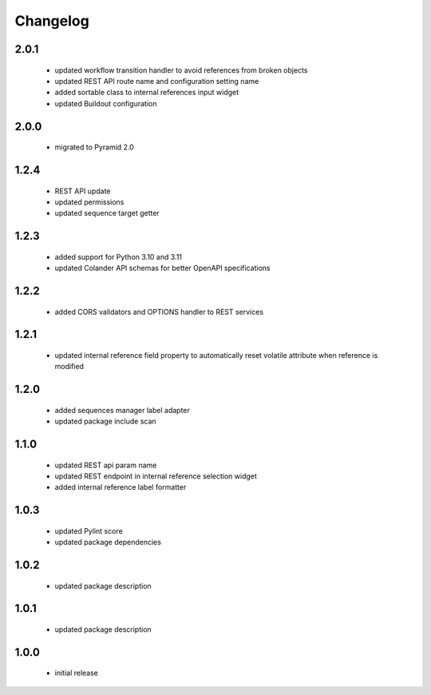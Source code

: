 Changelog
=========

2.0.1
-----
 - updated workflow transition handler to avoid references from broken objects
 - updated REST API route name and configuration setting name
 - added sortable class to internal references input widget
 - updated Buildout configuration

2.0.0
-----
 - migrated to Pyramid 2.0

1.2.4
-----
 - REST API update
 - updated permissions
 - updated sequence target getter

1.2.3
-----
 - added support for Python 3.10 and 3.11
 - updated Colander API schemas for better OpenAPI specifications

1.2.2
-----
 - added CORS validators and OPTIONS handler to REST services

1.2.1
-----
 - updated internal reference field property to automatically reset volatile attribute
   when reference is modified

1.2.0
-----
 - added sequences manager label adapter
 - updated package include scan

1.1.0
-----
 - updated REST api param name
 - updated REST endpoint in internal reference selection widget
 - added internal reference label formatter

1.0.3
-----
 - updated Pylint score
 - updated package dependencies

1.0.2
-----
 - updated package description

1.0.1
-----
 - updated package description

1.0.0
-----
 - initial release
